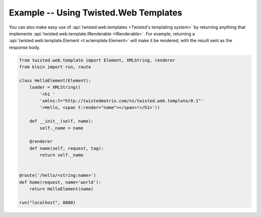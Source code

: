 ======================================
Example -- Using Twisted.Web Templates
======================================

You can also make easy use of :api:`twisted.web.templates <Twisted's templating system>` by returning anything that implements :api:`twisted.web.template.IRenderable <IRenderable>`.
For example, returning a :api:`twisted.web.template.Element <t.w.template.Element>` will make it be rendered, with the result sent as the response body.

.. code-block:: python

    from twisted.web.template import Element, XMLString, renderer
    from klein import run, route

    class HelloElement(Element):
        loader = XMLString((
            '<h1 '
            'xmlns:t="http://twistedmatrix.com/ns/twisted.web.template/0.1"'
            '>Hello, <span t:render="name"></span>!</h1>'))

        def __init__(self, name):
            self._name = name

        @renderer
        def name(self, request, tag):
            return self._name


    @route('/hello/<string:name>')
    def home(request, name='world'):
        return HelloElement(name)

    run("localhost", 8080)